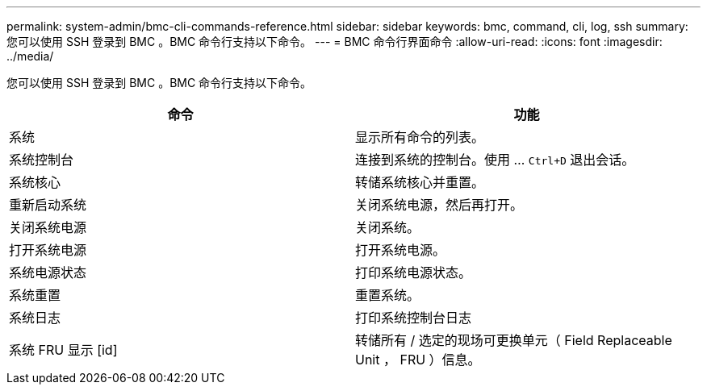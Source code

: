 ---
permalink: system-admin/bmc-cli-commands-reference.html 
sidebar: sidebar 
keywords: bmc, command, cli, log, ssh 
summary: 您可以使用 SSH 登录到 BMC 。BMC 命令行支持以下命令。 
---
= BMC 命令行界面命令
:allow-uri-read: 
:icons: font
:imagesdir: ../media/


[role="lead"]
您可以使用 SSH 登录到 BMC 。BMC 命令行支持以下命令。

|===
| 命令 | 功能 


 a| 
系统
 a| 
显示所有命令的列表。



 a| 
系统控制台
 a| 
连接到系统的控制台。使用 ... `Ctrl+D` 退出会话。



 a| 
系统核心
 a| 
转储系统核心并重置。



 a| 
重新启动系统
 a| 
关闭系统电源，然后再打开。



 a| 
关闭系统电源
 a| 
关闭系统。



 a| 
打开系统电源
 a| 
打开系统电源。



 a| 
系统电源状态
 a| 
打印系统电源状态。



 a| 
系统重置
 a| 
重置系统。



 a| 
系统日志
 a| 
打印系统控制台日志



 a| 
系统 FRU 显示 [id]
 a| 
转储所有 / 选定的现场可更换单元（ Field Replaceable Unit ， FRU ）信息。

|===